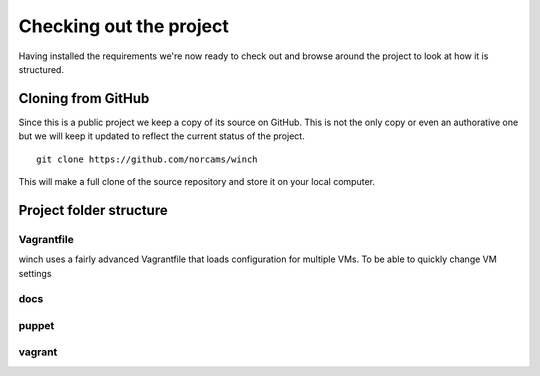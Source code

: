 Checking out the project
========================

Having installed the requirements we're now ready to check out and
browse around the project to look at how it is structured.

Cloning from GitHub
-------------------

Since this is a public project we keep a copy of its source on GitHub.
This is not the only copy or even an authorative one but we will keep it
updated to reflect the current status of the project.

::

    git clone https://github.com/norcams/winch

This will make a full clone of the source repository and store it on
your local computer.

Project folder structure
------------------------

Vagrantfile
~~~~~~~~~~~

winch uses a fairly advanced Vagrantfile that loads configuration for
multiple VMs. To be able to quickly change VM settings

docs
~~~~

puppet
~~~~~~

vagrant
~~~~~~~

